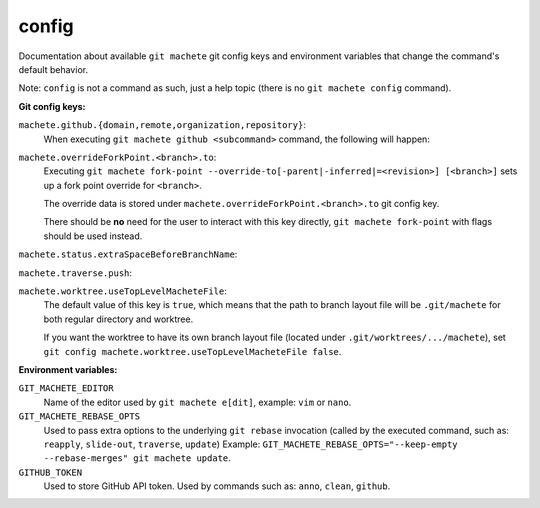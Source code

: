 .. _config:

config
======
Documentation about available ``git machete`` git config keys and environment variables that change the command's default behavior.

Note: ``config`` is not a command as such, just a help topic (there is no ``git machete config`` command).

**Git config keys:**

``machete.github.{domain,remote,organization,repository}``:
    When executing ``git machete github <subcommand>`` command, the following will happen:

    .. include:: github_access_config_keys.rst
        :start-line: 2

``machete.overrideForkPoint.<branch>.to``:
    Executing ``git machete fork-point --override-to[-parent|-inferred|=<revision>] [<branch>]`` sets up a fork point override for ``<branch>``.

    The override data is stored under ``machete.overrideForkPoint.<branch>.to`` git config key.

    There should be **no** need for the user to interact with this key directly,
    ``git machete fork-point`` with flags should be used instead.

``machete.status.extraSpaceBeforeBranchName``:
    .. include:: status_extraSpaceBeforeBranchName_config_key.rst

``machete.traverse.push``:
    .. include:: traverse_push_config_key.rst

``machete.worktree.useTopLevelMacheteFile``:
    The default value of this key is ``true``, which means that the path to branch layout file will be ``.git/machete``
    for both regular directory and worktree.

    If you want the worktree to have its own branch layout file (located under ``.git/worktrees/.../machete``),
    set ``git config machete.worktree.useTopLevelMacheteFile false``.


**Environment variables:**

``GIT_MACHETE_EDITOR``
    Name of the editor used by ``git machete e[dit]``, example: ``vim`` or ``nano``.

``GIT_MACHETE_REBASE_OPTS``
    Used to pass extra options to the underlying ``git rebase`` invocation (called by the executed command,
    such as: ``reapply``, ``slide-out``, ``traverse``, ``update``)
    Example: ``GIT_MACHETE_REBASE_OPTS="--keep-empty --rebase-merges" git machete update``.

``GITHUB_TOKEN``
    Used to store GitHub API token. Used by commands such as: ``anno``, ``clean``, ``github``.
